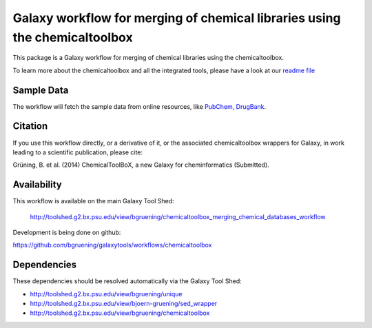 Galaxy workflow for merging of chemical libraries using the chemicaltoolbox
---------------------------------------------------------------------------

This package is a Galaxy workflow for merging of chemical libraries using the chemicaltoolbox.


.. image:: https://raw.githubusercontent.com/bgruening/galaxytools/master/workflows/chemicaltoolbox/merging_chemical_databases/large_compound_databases.png


To learn more about the chemicaltoolbox and all the integrated tools, please have a look at our `readme file <https://github.com/bgruening/galaxytools/blob/master/chemicaltoolbox/README.rst>`_




Sample Data
===========

The workflow will fetch the sample data from online resources, like `PubChem <https://pubchem.ncbi.nlm.nih.gov/>`_, `DrugBank <http://www.drugbank.ca/>`_.


Citation
========

If you use this workflow directly, or a derivative of it, or the associated
chemicaltoolbox wrappers for Galaxy, in work leading to a scientific publication,
please cite:

Grüning, B. et al. (2014)
ChemicalToolBoX, a new Galaxy for cheminformatics (Submitted).


Availability
============

This workflow is available on the main Galaxy Tool Shed:

 http://toolshed.g2.bx.psu.edu/view/bgruening/chemicaltoolbox_merging_chemical_databases_workflow 

Development is being done on github:

https://github.com/bgruening/galaxytools/workflows/chemicaltoolbox


Dependencies
============

These dependencies should be resolved automatically via the Galaxy Tool Shed:

* http://toolshed.g2.bx.psu.edu/view/bgruening/unique
* http://toolshed.g2.bx.psu.edu/view/bjoern-gruening/sed_wrapper
* http://toolshed.g2.bx.psu.edu/view/bgruening/chemicaltoolbox

